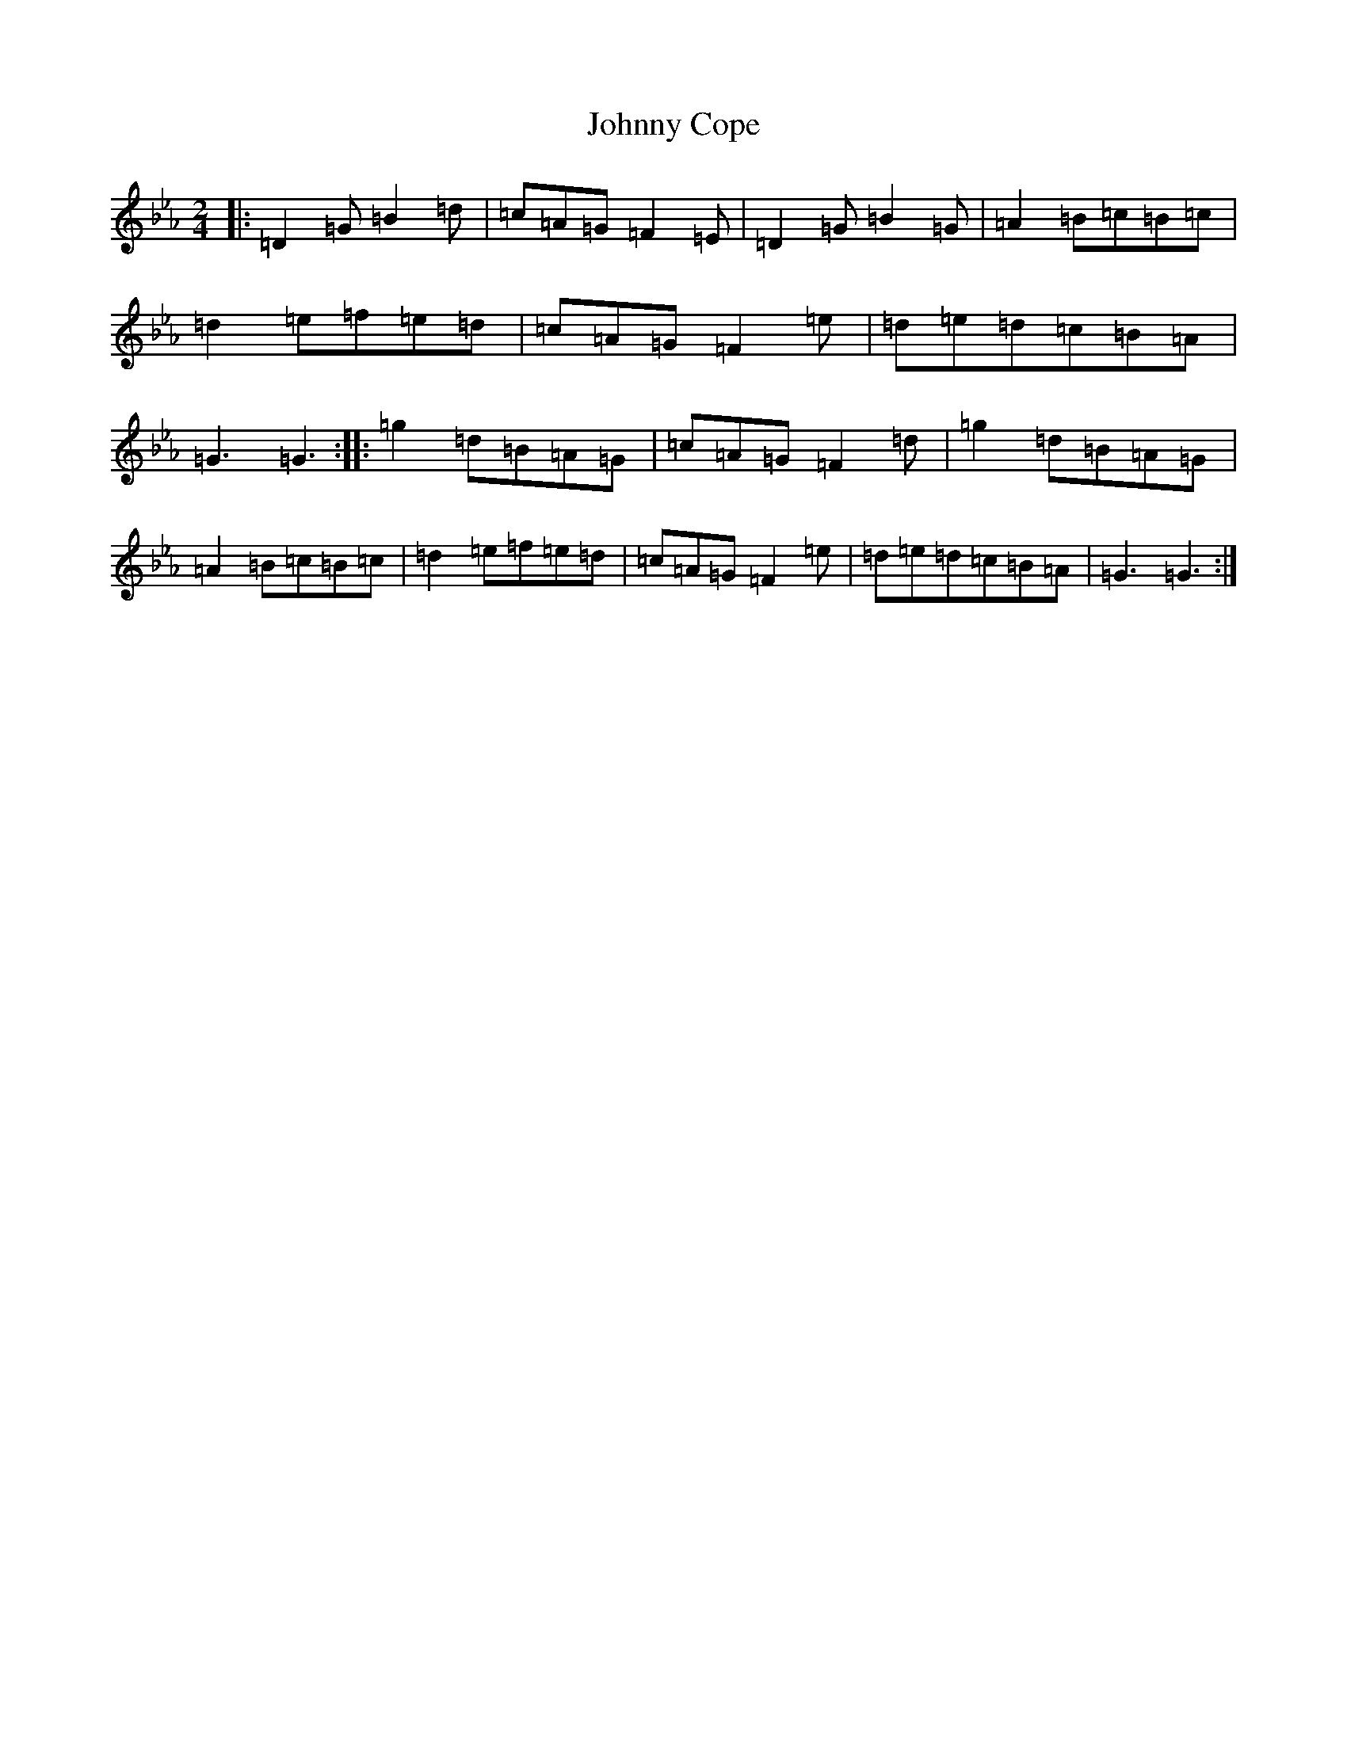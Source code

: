 X: 15881
T: Johnny Cope
S: https://thesession.org/tunes/2327#setting15700
Z: E minor
R: polka
M: 2/4
L: 1/8
K: C minor
|:=D2=G=B2=d|=c=A=G=F2=E|=D2=G=B2=G|=A2=B=c=B=c|=d2=e=f=e=d|=c=A=G=F2=e|=d=e=d=c=B=A|=G3=G3:||:=g2=d=B=A=G|=c=A=G=F2=d|=g2=d=B=A=G|=A2=B=c=B=c|=d2=e=f=e=d|=c=A=G=F2=e|=d=e=d=c=B=A|=G3=G3:|